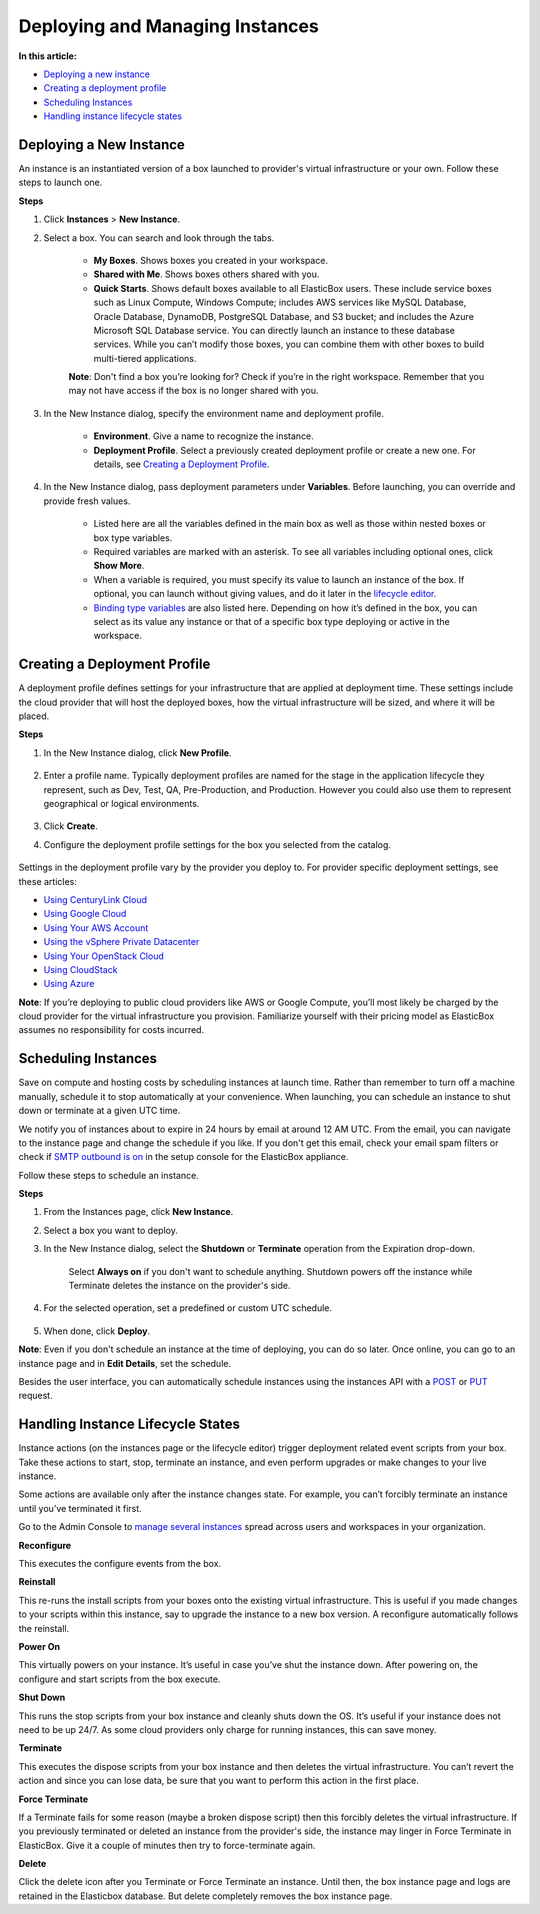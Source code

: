 Deploying and Managing Instances
********************************

**In this article:**

* `Deploying a new instance`_
* `Creating a deployment profile`_
* `Scheduling Instances`_
* `Handling instance lifecycle states`_

Deploying a New Instance
------------------------

An instance is an instantiated version of a box launched to provider's virtual infrastructure or your own. Follow these steps to launch one.

**Steps**

1. Click **Instances** > **New Instance**.

2. Select a box. You can search and look through the tabs.

	.. raw:: html

		<div class="doc-image padding-1x">
			<img class="img-responsive" src="/../assets/img/docs/instances/instance-selectboxfromcatalog.png" alt="Select a Box from the Catalog">
		</div>

	* **My Boxes**. Shows boxes you created in your workspace.
	* **Shared with Me**. Shows boxes others shared with you.
	* **Quick Starts**. Shows default boxes available to all ElasticBox users. These include service boxes such as Linux Compute, Windows Compute; includes AWS services like MySQL Database, Oracle Database, DynamoDB, PostgreSQL Database, and S3 bucket; and includes the Azure Microsoft SQL Database service. You can directly launch an instance to these database services. While you can’t modify those boxes, you can combine them with other boxes to build multi-tiered applications.

	**Note**: Don't find a box you’re looking for? Check if you’re in the right workspace. Remember that you may not have access if the box is no longer shared with you.

3. In the New Instance dialog, specify the environment name and deployment profile.

	* **Environment**. Give a name to recognize the instance.
	* **Deployment Profile**. Select a previously created deployment profile or create a new one. For details, see `Creating a Deployment Profile`_.

4. In the New Instance dialog, pass deployment parameters under **Variables**. Before launching, you can override and provide fresh values.

	.. raw:: html

		<div class="doc-image padding-1x">
			<img class="img-responsive" src="/../assets/img/docs/instances/instance-provideconfigurationvalues.png" alt="Provide Configuration Values through Variables">
		</div>

	* Listed here are all the variables defined in the main box as well as those within nested boxes or box type variables.
	* Required variables are marked with an asterisk. To see all variables including optional ones, click **Show More**.
	* When a variable is required, you must specify its value to launch an instance of the box. If optional, you can launch without giving values, and do it later in the `lifecycle editor </../documentation/core-concepts/lifecycle-editor/>`_.
	* `Binding type variables </../documentation/configuring-and-managing-boxes/parameterizing-boxes-with-variables/#box-creating-bindingtype>`_ are also listed here. Depending on how it’s defined in the box, you can select as its value any instance or that of a specific box type deploying or active in the workspace.

Creating a Deployment Profile
-----------------------------

A deployment profile defines settings for your infrastructure that are applied at deployment time. These settings include the cloud provider that will host the deployed boxes, how the virtual infrastructure will be sized, and where it will be placed.

**Steps**

1. In the New Instance dialog, click **New Profile**.

	.. raw:: html

		<div class="doc-image padding-1x">
			<img class="img-responsive" src="/../assets/img/docs/instances/instance-createnewdeploymentprofile.png" alt="Create a New Deployment Profile">
		</div>

2. Enter a profile name. Typically deployment profiles are named for the stage in the application lifecycle they represent, such as Dev, Test, QA, Pre-Production, and Production. However you could also use them to represent geographical or logical environments.

	.. raw:: html

		<div class="doc-image padding-1x">
			<img class="img-responsive" src="/../assets/img/docs/instances/instance-createnewdeploymentprofile-name.png" alt="Enter a Profile Name">
		</div>

3. Click **Create**.

4. Configure the deployment profile settings for the box you selected from the catalog.

	.. raw:: html

		<div class="doc-image padding-1x">
			<img class="img-responsive" src="/../assets/img/docs/instances/instance-configuredeploymentsettings.png" alt="Configure Deployment Profile Settings">
		</div>

Settings in the deployment profile vary by the provider you deploy to. For provider specific deployment settings, see these articles:

* `Using CenturyLink Cloud </../documentation/deploying-and-managing-instances/using-centurylink/>`_
* `Using Google Cloud </../documentation/deploying-and-managing-instances/using-your-google-cloud-account/>`_
* `Using Your AWS Account </../documentation/deploying-and-managing-instances/using-your-aws-account/>`_
* `Using the vSphere Private Datacenter </../documentation/deploying-and-managing-instances/using-the-vsphere-private-datacenter/>`_
* `Using Your OpenStack Cloud </../documentation/deploying-and-managing-instances/using-the-openstack-cloud/>`_
* `Using CloudStack </../documentation/deploying-and-managing-instances/using-cloudstack/>`_
* `Using Azure </../documentation/deploying-and-managing-instances/using-azure/>`_

**Note**: If you’re deploying to public cloud providers like AWS or Google Compute, you’ll most likely be charged by the cloud provider for the virtual infrastructure you provision. Familiarize yourself with their pricing model as ElasticBox assumes no responsibility for costs incurred.

Scheduling Instances
--------------------

Save on compute and hosting costs by scheduling instances at launch time. Rather than remember to turn off a machine manually, schedule it to stop automatically at your convenience. When launching, you can schedule an instance to shut down or terminate at a given UTC time.

We notify you of instances about to expire in 24 hours by email at around 12 AM UTC. From the email, you can navigate to the instance page and change the schedule if you like. If you don't get this email, check your email spam filters or check if `SMTP outbound is on </../documentation/deploying-appliance/appliance-initialsetup/#appliance-initial-outboundemail>`_ in the setup console for the ElasticBox appliance.

Follow these steps to schedule an instance.

**Steps**

1. From the Instances page, click **New Instance**.

2. Select a box you want to deploy.

3. In the New Instance dialog, select the **Shutdown** or **Terminate** operation from the Expiration drop-down.

	Select **Always on** if you don't want to schedule anything. Shutdown powers off the instance while Terminate deletes the instance on the provider's side.

	.. raw:: html

		<div class="doc-image padding-1x">
			<img class="img-responsive" src="/../assets/img/docs/instances/schedule-instance-chooseoperation.png" alt="Select Operation to Schedule on Instance">
		</div>

4. For the selected operation, set a predefined or custom UTC schedule.

	.. raw:: html

		<div class="doc-image padding-1x">
			<img class="img-responsive" src="/../assets/img/docs/instances/schedule-instance-selectschedule.png" alt="Select Instance Schedule">
		</div>

5. When done, click **Deploy**.

**Note**: Even if you don't schedule an instance at the time of deploying, you can do so later. Once online, you can go to an instance page and in **Edit Details**, set the schedule.

Besides the user interface, you can automatically schedule instances using the instances API with a `POST </../documentation/api/instances/#post-instances>`_ or `PUT </../documentation/api/instances/#put-instances-instance_id>`_ request.

Handling Instance Lifecycle States
----------------------------------

Instance actions (on the instances page or the lifecycle editor) trigger deployment related event scripts from your box. Take these actions to start, stop, terminate an instance, and even perform upgrades or make changes to your live instance.

Some actions are available only after the instance changes state. For example, you can’t forcibly terminate an instance until you’ve terminated it first.

Go to the Admin Console to `manage several instances </../documentation/managing-your-organization/manage-assets-monitor-usage/#admin-manage-instances>`_ spread across users and workspaces in your organization.

.. raw:: html

	<div class="doc-image padding-1x">
		<img class="img-responsive" src="/../assets/img/docs/instances/instance-states.png" alt="Instance Actions">
	</div>

**Reconfigure**

This executes the configure events from the box.

**Reinstall**

This re-runs the install scripts from your boxes onto the existing virtual infrastructure. This is useful if you made changes to your scripts within this instance, say to upgrade the instance to a new box version. A reconfigure automatically follows the reinstall.

**Power On**

This virtually powers on your instance. It’s useful in case you’ve shut the instance down. After powering on, the configure and start scripts from the box execute.

**Shut Down**

This runs the stop scripts from your box instance and cleanly shuts down the OS. It’s useful if your instance does not need to be up 24/7. As some cloud providers only charge for running instances, this can save money.

**Terminate**

This executes the dispose scripts from your box instance and then deletes the virtual infrastructure. You can’t revert the action and since you can lose data, be sure that you want to perform this action in the first place.

**Force Terminate**

If a Terminate fails for some reason (maybe a broken dispose script) then this forcibly deletes the virtual infrastructure. If you previously terminated or deleted an instance from the provider's side, the instance may linger in Force Terminate in ElasticBox. Give it a couple of minutes then try to force-terminate again.

**Delete**

Click the delete icon after you Terminate or Force Terminate an instance. Until then, the box instance page and logs are retained in the Elasticbox database. But delete completely removes the box instance page.
